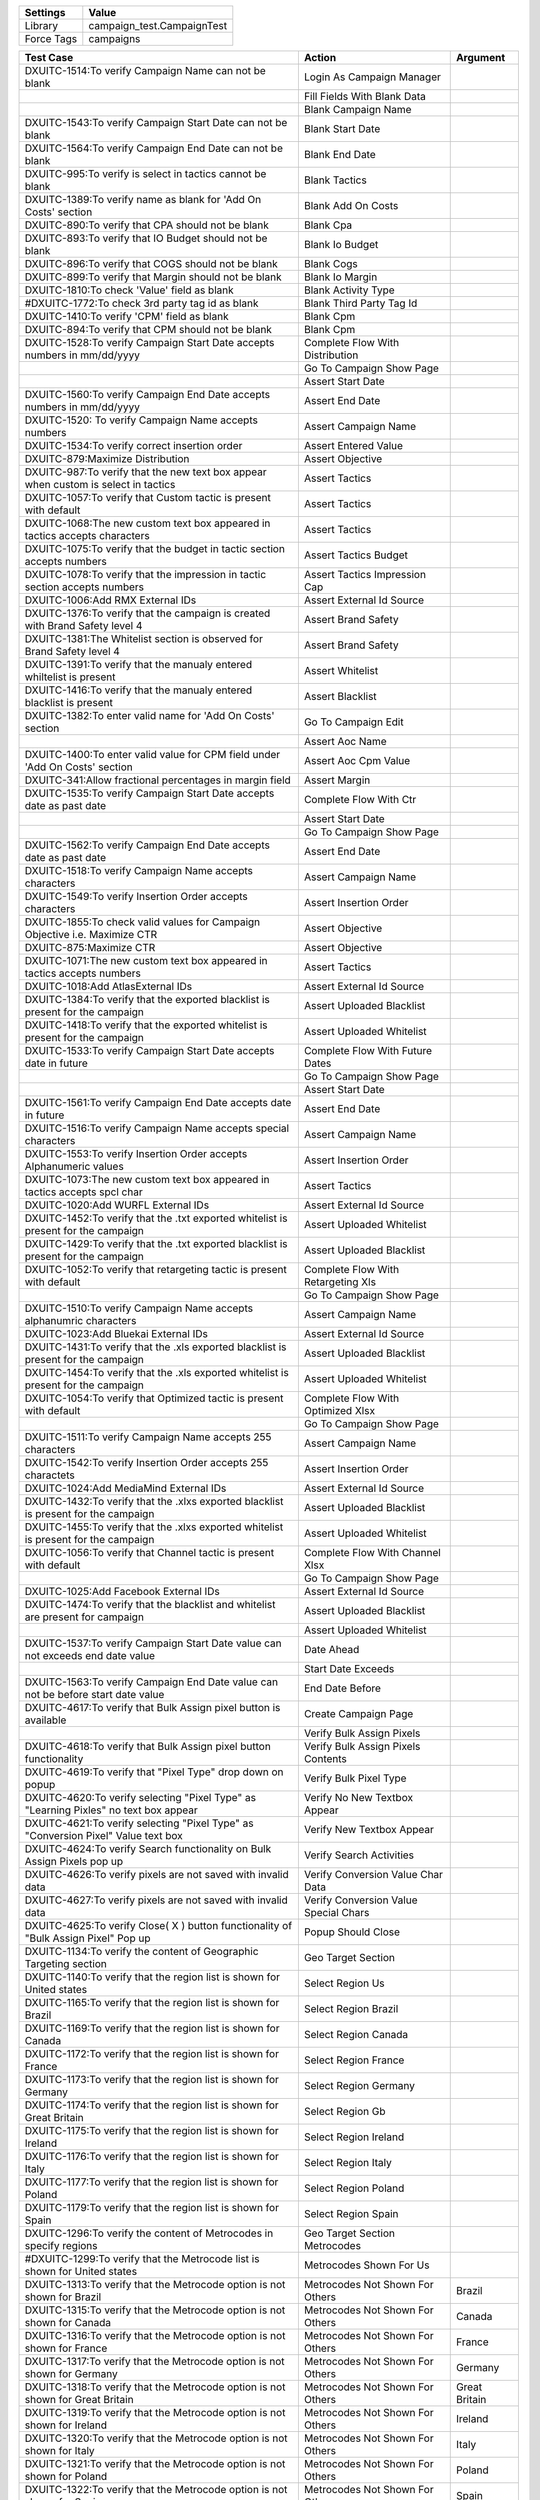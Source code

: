 ================= ==============================
Settings           Value
================= ==============================
Library            campaign_test.CampaignTest
Force Tags         campaigns
================= ==============================


======================================================================================= =========================================== ==========================
Test Case                                                                                       Action                                   Argument
======================================================================================= =========================================== ==========================
DXUITC-1514:To verify Campaign Name can not be blank                                      Login As Campaign Manager
\                                                                                         Fill Fields With Blank Data
\                                                                                         Blank Campaign Name
DXUITC-1543:To verify Campaign Start Date can not be blank                                Blank Start Date
DXUITC-1564:To verify Campaign End Date can not be blank                                  Blank End Date
DXUITC-995:To verify is select in tactics cannot be blank                                 Blank Tactics
DXUITC-1389:To verify name as blank for 'Add On Costs' section                            Blank Add On Costs
DXUITC-890:To verify that CPA should not be blank                                         Blank Cpa
DXUITC-893:To verify that IO Budget should not be blank                                   Blank Io Budget
DXUITC-896:To verify that COGS should not be blank                                        Blank Cogs
DXUITC-899:To verify that Margin should not be blank                                      Blank Io Margin
DXUITC-1810:To check 'Value' field as blank                                               Blank Activity Type
#DXUITC-1772:To check 3rd party tag id as blank                                           Blank Third Party Tag Id
DXUITC-1410:To verify 'CPM' field as blank                                                Blank Cpm
DXUITC-894:To verify that CPM should not be blank                                         Blank Cpm
DXUITC-1528:To verify Campaign Start Date accepts numbers in mm/dd/yyyy                   Complete Flow With Distribution
\                                                                                         Go To Campaign Show Page
\                                                                                         Assert Start Date
DXUITC-1560:To verify Campaign End Date accepts numbers in mm/dd/yyyy                     Assert End Date
DXUITC-1520: To verify Campaign Name accepts numbers                                      Assert Campaign Name
DXUITC-1534:To verify correct insertion order                                             Assert Entered Value
DXUITC-879:Maximize Distribution                                                          Assert Objective
DXUITC-987:To verify that the new text box appear when custom is select in tactics        Assert Tactics
DXUITC-1057:To verify that Custom tactic is present with default                          Assert Tactics
DXUITC-1068:The new custom text box appeared in tactics accepts characters                Assert Tactics
DXUITC-1075:To verify that the budget in tactic section accepts numbers                   Assert Tactics Budget
DXUITC-1078:To verify that the impression in tactic section accepts numbers               Assert Tactics Impression Cap
DXUITC-1006:Add RMX External IDs                                                          Assert External Id Source
DXUITC-1376:To verify that the campaign is created with Brand Safety level 4              Assert Brand Safety
DXUITC-1381:The Whitelist section is observed for Brand Safety level 4                    Assert Brand Safety
DXUITC-1391:To verify that the manualy entered whiltelist is present                      Assert Whitelist
DXUITC-1416:To verify that the manualy entered blacklist is present                       Assert Blacklist
DXUITC-1382:To enter valid name for 'Add On Costs' section                                Go To Campaign Edit
\                                                                                         Assert Aoc Name
DXUITC-1400:To enter valid value for CPM field under 'Add On Costs' section               Assert Aoc Cpm Value
DXUITC-341:Allow fractional percentages in margin field                                   Assert Margin
DXUITC-1535:To verify Campaign Start Date accepts date as past date                       Complete Flow With Ctr
\                                                                                         Assert Start Date
\                                                                                         Go To Campaign Show Page
DXUITC-1562:To verify Campaign End Date accepts date as past date                         Assert End Date
DXUITC-1518:To verify Campaign Name accepts characters                                    Assert Campaign Name
DXUITC-1549:To verify Insertion Order accepts characters                                  Assert Insertion Order
DXUITC-1855:To check valid values for Campaign Objective i.e. Maximize CTR                Assert Objective
DXUITC-875:Maximize CTR                                                                   Assert Objective
DXUITC-1071:The new custom text box appeared in tactics accepts numbers                   Assert Tactics
DXUITC-1018:Add AtlasExternal IDs                                                         Assert External Id Source
DXUITC-1384:To verify that the exported blacklist is present for the campaign             Assert Uploaded Blacklist
DXUITC-1418:To verify that the exported whitelist is present for the campaign             Assert Uploaded Whitelist
DXUITC-1533:To verify Campaign Start Date accepts date in future                          Complete Flow With Future Dates
\                                                                                         Go To Campaign Show Page
\                                                                                         Assert Start Date
DXUITC-1561:To verify Campaign End Date accepts date in future                            Assert End Date
DXUITC-1516:To verify Campaign Name accepts special characters                            Assert Campaign Name
DXUITC-1553:To verify Insertion Order accepts Alphanumeric values                         Assert Insertion Order
DXUITC-1073:The new custom text box appeared in tactics accepts spcl char                 Assert Tactics
DXUITC-1020:Add WURFL External IDs                                                        Assert External Id Source
DXUITC-1452:To verify that the .txt exported whitelist is present for the campaign        Assert Uploaded Whitelist
DXUITC-1429:To verify that the .txt exported blacklist is present for the campaign        Assert Uploaded Blacklist
DXUITC-1052:To verify that retargeting tactic is present with default                     Complete Flow With Retargeting Xls
\                                                                                         Go To Campaign Show Page
DXUITC-1510:To verify Campaign Name accepts alphanumric characters                        Assert Campaign Name
DXUITC-1023:Add Bluekai External IDs                                                      Assert External Id Source
DXUITC-1431:To verify that the .xls exported blacklist is present for the campaign        Assert Uploaded Blacklist
DXUITC-1454:To verify that the .xls exported whitelist is present for the campaign        Assert Uploaded Whitelist
DXUITC-1054:To verify that Optimized tactic is present with default                       Complete Flow With Optimized Xlsx
\                                                                                         Go To Campaign Show Page
DXUITC-1511:To verify Campaign Name accepts 255 characters                                Assert Campaign Name
DXUITC-1542:To verify Insertion Order accepts 255 charactets                              Assert Insertion Order
DXUITC-1024:Add MediaMind External IDs                                                    Assert External Id Source
DXUITC-1432:To verify that the .xlxs exported blacklist is present for the campaign       Assert Uploaded Blacklist
DXUITC-1455:To verify that the .xlxs exported whitelist is present for the campaign       Assert Uploaded Whitelist
DXUITC-1056:To verify that Channel tactic is present with default                         Complete Flow With Channel Xlsx
\                                                                                         Go To Campaign Show Page
DXUITC-1025:Add Facebook External IDs                                                     Assert External Id Source
DXUITC-1474:To verify that the blacklist and whitelist are present for campaign           Assert Uploaded Blacklist
\                                                                                         Assert Uploaded Whitelist
DXUITC-1537:To verify Campaign Start Date value can not exceeds end date value            Date Ahead
\                                                                                         Start Date Exceeds
DXUITC-1563:To verify Campaign End Date value can not be before start date value          End Date Before
DXUITC-4617:To verify that Bulk Assign pixel button is available                          Create Campaign Page
\                                                                                         Verify Bulk Assign Pixels
DXUITC-4618:To verify that Bulk Assign pixel button functionality                         Verify Bulk Assign Pixels Contents
DXUITC-4619:To verify that "Pixel Type" drop down on popup                                Verify Bulk Pixel Type
DXUITC-4620:To verify selecting "Pixel Type" as "Learning Pixles" no text box appear      Verify No New Textbox Appear
DXUITC-4621:To verify selecting "Pixel Type" as "Conversion Pixel" Value text box         Verify New Textbox Appear
DXUITC-4624:To verify Search functionality on Bulk Assign Pixels pop up                   Verify Search Activities
DXUITC-4626:To verify pixels are not saved with invalid data                              Verify Conversion Value Char Data
DXUITC-4627:To verify pixels are not saved with invalid data                              Verify Conversion Value Special Chars
DXUITC-4625:To verify Close( X ) button functionality of "Bulk Assign Pixel" Pop up       Popup Should Close
DXUITC-1134:To verify the content of Geographic Targeting section                         Geo Target Section
DXUITC-1140:To verify that the region list is shown for United states                     Select Region Us
DXUITC-1165:To verify that the region list is shown for Brazil                            Select Region Brazil
DXUITC-1169:To verify that the region list is shown for Canada                            Select Region Canada
DXUITC-1172:To verify that the region list is shown for France                            Select Region France
DXUITC-1173:To verify that the region list is shown for Germany                           Select Region Germany
DXUITC-1174:To verify that the region list is shown for Great Britain                     Select Region Gb
DXUITC-1175:To verify that the region list is shown for Ireland                           Select Region Ireland
DXUITC-1176:To verify that the region list is shown for Italy                             Select Region Italy
DXUITC-1177:To verify that the region list is shown for Poland                            Select Region Poland
DXUITC-1179:To verify that the region list is shown for Spain                             Select Region Spain
DXUITC-1296:To verify the content of Metrocodes in specify regions                        Geo Target Section Metrocodes
#DXUITC-1299:To verify that the Metrocode list is shown for United states                 Metrocodes Shown For Us
DXUITC-1313:To verify that the Metrocode option is not shown for Brazil                   Metrocodes Not Shown For Others              Brazil
DXUITC-1315:To verify that the Metrocode option is not shown for Canada                   Metrocodes Not Shown For Others              Canada
DXUITC-1316:To verify that the Metrocode option is not shown for France                   Metrocodes Not Shown For Others              France
DXUITC-1317:To verify that the Metrocode option is not shown for Germany                  Metrocodes Not Shown For Others              Germany
DXUITC-1318:To verify that the Metrocode option is not shown for Great Britain            Metrocodes Not Shown For Others              Great Britain
DXUITC-1319:To verify that the Metrocode option is not shown for Ireland                  Metrocodes Not Shown For Others              Ireland
DXUITC-1320:To verify that the Metrocode option is not shown for Italy                    Metrocodes Not Shown For Others              Italy
DXUITC-1321:To verify that the Metrocode option is not shown for Poland                   Metrocodes Not Shown For Others              Poland
DXUITC-1322:To verify that the Metrocode option is not shown for Spain                    Metrocodes Not Shown For Others              Spain
DXUITC-1101:To verify that applied country United states is present                       Verify Applied Country
\                                                                                         Verify Applied Country On Edit Page          United States
DXUITC-1105:To verify that applied country Brazil is present                              Verify Applied Country On Edit Page          Brazil
DXUITC-1107:To verify that applied country Canada is present                              Verify Applied Country On Edit Page          Canada
DXUITC-1108:To verify that applied country France is present                              Verify Applied Country On Edit Page          France
DXUITC-1111:To verify that applied country Germany is present                             Verify Applied Country On Edit Page          Germany
DXUITC-1116:To verify that applied country Great Britain is present                       Verify Applied Country On Edit Page          Great Britain
DXUITC-1117:To verify that applied country Ireland is present                             Verify Applied Country On Edit Page          Ireland
DXUITC-1118:To verify that applied country Italy is present                               Verify Applied Country On Edit Page          Italy
DXUITC-1118:To verify that applied country Poland is present                              Verify Applied Country On Edit Page          Poland
DXUITC-1118:To verify that applied country Spain is present                               Verify Applied Country On Edit Page          Spain
DXUITC-1790:To verify 3rd party tag id not accepts negative ID                            Fill Fields With Negative Values
\                                                                                         Negative Value Third Party Tag Id
DXUITC-1814:To verify 'Value' field not accepts negative value                            Negative value Filter Values
DXUITC-1417:To verify 'CPM' field not accepts Negative Value                              Negative Value Cpm
DXUITC-1866:To verify CTR Goal not accepts Negative value                                 Negative Value Ctr Goal
DXUITC-1808:To verify Value field not accepts alphanumeric values                         Fill Fields With Alphanumeric Values
\                                                                                         Alphanumeric Value Third Party Tag Id
DXUITC-1760:To verify 3rd party tag id not accepts alphanumeric values                    Alphanumeric Value Filter Values
\                                                                                         Language Targeting Test Cases
DXUITC-1080:To verify language targeting page content                                     Language Targeting Page Content
DXUITC-1088:To verify select button functionality                                         Select Button Functionality
DXUITC-935:To verify that CPA should not be accept special characters                     Fill Fields With Special Character Data
\                                                                                         Special Char Cpa
DXUITC-1415:To verify 'CPM' field not accepts Special characters                          Special Char Cpm
DXUITC-936:To verify that IO Budget should not accept special characters                  Special Char Io Budget
#DXUITC-1551:To verify Insertion Order accepts Special Characters                         Special Char Insertion Order
DXUITC-938:To verify that COGS should not accept special characters                       Special Char Cog
DXUITC-924:To verify that CPA should not be accept characters                             Fill Fields With String Data
\                                                                                         String Cpa
DXUITC-926:To verify that IO Budget should not accept characters                          String Io Budget
DXUITC-929:To verify that CPM should not accept characters                                String Cpm
DXUITC-930:To verify that COGS should not accept characters                               String Cog
DXUITC-1076:To verify that the budget in tactic section do not accepts chars              String Budget
DXUITC-1079:To verify that the impression in tactic section do not accepts chars          String Impression
DXUITC-1540:To verify calendar appears when clicked on start date text box                Datepicker Should Visible                      start
DXUITC-1559:To verify calendar appears when clicked on end date text box                  Datepicker Should Visible                      end
DXUITC-891:To verify that CPA should accept value between 0.01 to 10000                   Fill Fields With Max Range Data
\                                                                                         Range Cpa
DXUITC-892:To verify that IO Budget should accept value between 0.01 to max limit         Range Io Budget
DXUITC-895:To verify that CPM should accept value between 0.01 to 100                     Range Cpm
#DXUITC-900:To verify that Margin should accept value between 0 to 100                    Range Margin
DXUITC-1869:To check CTR Goal not accepts value more than 100                             Range Goal Ctr
DXUITC-1864:To check CTR Goal not accepts Special Characters                              Special Chars Ctr Goal
DXUITC-1578:To verify Campaign Name accepts html script                                   Campaign Name With Script
DXUITC-1859:To check CTR Goal as blank                                                    Blank Ctr Goal
DXUITC-1779:To check 3rd party tag id value as 4 digit                                    Fill Fields With Limit Data
DXUITC-1395:To verify name fields accepts 255 characters                                  Fill Activity With Max Limit
DXUITC-1397:To verify name fields not accepts more than 255 characters                    Aoc Name Exceeding Limit
DXUITC-1513:To verify Campaign Name do not accepts 260 characters                         Campaign Name Exceeding Limit
DXUITC-1547:To verify Insertion Order not accepts more than 255 charactets                Insertion Order Exceeding Limit
DXUITC-1414:To verify 'CPM' field not accepts Alphanumeruc value                          Fill Cpm Alphanumeric Value
DXUITC-1067:To verify that the tactics not accepts not more than 255 characters           Fill Tactics Name With Limit
DXUITC-996:To verify that the tactics accepts 255 characters                              Fill Tactics Name With Limit Data
DXUITC-1026:Add Facebook campaign External IDs                                            Fill Fields With Facebook Campaign
\                                                                                         Go To Campaign Show Page
\                                                                                         Assert External Id Source
DXUITC-1344:To verify that the default level of Brand Safety is level 2                   Assert Brand Safety
DXUITC-1028:Add Facebook Page Post Ad External IDs                                        Fill Fields With Brand Safety One
\                                                                                         Go To Campaign Show Page
\                                                                                         Assert External Id Source
DXUITC-1346:To verify that the campaign is created with Brand Safety level 1              Assert Brand Safety
DXUITC-4622:To verify pixels are assign to campaign with Learning Pixel                   Create Campaign Page
\                                                                                         Assign Learning Pixel Type
DXUITC-4623:To verify pixels are assign to campaign with Conversion Pixels                Create Campaign Page
\                                                                                         Assign Conversion Pixel Type
DXUITC-1029:Add External IDs without value                                                External Id Value Blank
DXUITC-1066:Edit External IDs                                                             Edit External Id Value
DXUITC-1072:External ID button functionality                                              Create Campaign Page
\                                                                                         Verify External Ids Contents
DXUITC-5173:To verify the GeoFenced regions accept only CSV file                          Geofenced Region Valid File
DXUITC-5174:To verify the GeoFenced regions name accept less than 255 characters          Geofenced Invalid Name
DXUITC-5176:To verify the GeoFenced regions does not accept invalid file                  Geofenced Region Invalid File
DXUITC-5175:To verify GeoFenced regions name accept alphanumeric characters               Geofenced Region Alphanumeric Name
DXUITC-1460:To verify the functionality of Info Icon on blacklist section                 Blacklist Info Icon
DXUITC-1461:To verify the functionality of Info Icon on Whitelist section                 Whitelist Info Icon
DXUITC-1424:To verify that the blank .csv exported blacklist is present                   Campaign With Brand Safety Three
\                                                                                         Verify Blank Csv Present
DXUITC-1375:To verify that the campaign is created with Brand Safety level 3              Assert Brand Safety
DXUITC-1476:To verify that the updated blacklist and whitelist are present                Updated Blacklist Whitelist
DXUITC-5013:Blacklist/whitelist should get override with new domains                      Override Blacklist Whitelist
DXUITC-1477:To verify that the deleted blacklist and whitelist are not present            Deleted Blacklist Whitelist
DXUITC-1094:Browser Setting                                                               Lang Target Base Settings                      1
DXUITC-1125:Content Language                                                              Lang Target Base Settings                      2
DXUITC-1128:Either Browse or Content                                                      Lang Target Base Settings                      3
DXUITC-1149:Edit Language targeting                                                       Edit Lang Target Base Settings
DXUITC-1751:To check contents of Maximize Performance and Distribution                    Create Campaign Page
\                                                                                         Verify Max Performance Distribution
DXUITC-1823:To check contents of Campaign Objective i.e. Maximize CTR                     Verify Max Ctr
DXUITC-876:Online Campaign                                                                Verify Campaign Objective
DXUITC-1343:To check contents of Add On Costs section                                     Verify Add On Cost Contents
DXUITC-887:To verify the content of Budget and Spending Setup section                     Verify Budget Spending
DXUITC-888:To verify the CPA is present uder cost model drop down                         Verify Cost Model
DXUITC-966:To verify the content of Tactics                                               Verify Tactics
DXUITC-979:To verify the content of Tactics when expanded                                 Verify Tactics Contents
DXUITC-984:To verify the content of Tactics name drop down                                Verify Tactics Name Contents
DXUITC-978:External IDs                                                                   Verify External Ids Contents
DXUITC-1090:To verify the content of Geographic Targeting section                         Verify Geographic Targeting Section
DXUITC-1095:To verify the functionality of '>', '>>', '<<', '<' buttons                   Verify Buttons In Geographic Targeting
DXUITC-1150:To verify the functionality of serach box in geotargeting sections            Verify Search In Geographic Targeting
DXUITC-1182:To verify the functionality of serach box in geotargeting sections            Verify Search In Geographic Targeting
DXUITC-1258:To verify the content of specify regions within postal code                   Verify Postal Codes In Geo Target
DXUITC-5172:To verify the content of Geographic Targeting section Geofenced regions       Verify Geofenced In Geo Target
DXUITC-1378:To verify the content of Blacklist                                            Verify Blacklist Section
DXUITC-1379:To verify the content of Whiltelist                                           Verify Whitelist Section
DXUITC-1164:Brand Safety contents                                                         Verify Brandsafety Section
DXUITC-880:Maximize Completed Ad Views                                                    Create Campaign With Completed Ad Views
\                                                                                         Go To Campaign Show Page
\                                                                                         Assert Objective
DXUITC-877:Mobile Campaign                                                                Verify Campaign Objective Under Mobile
DXUITC-878:Video Campaign                                                                 Verify Campaign Objective Under Video
======================================================================================= =========================================== ==========================
